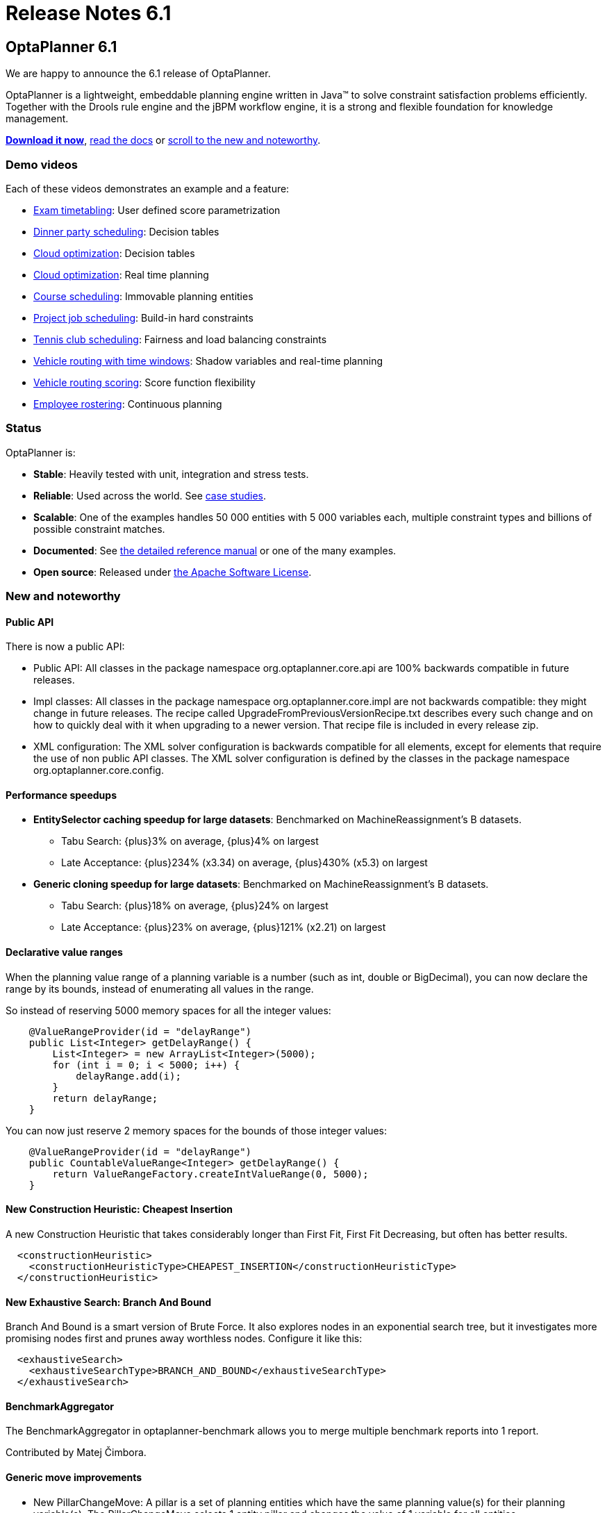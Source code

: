 = Release Notes 6.1
:awestruct-layout: base
:showtitle:

== OptaPlanner 6.1

We are happy to announce the 6.1 release of OptaPlanner.

OptaPlanner is a lightweight, embeddable planning engine written in Java™
to solve constraint satisfaction problems efficiently.
Together with the Drools rule engine and the jBPM workflow engine,
it is a strong and flexible foundation for knowledge management.

*link:../../download/download.html#NonFinalReleases[Download it now]*, link:../../learn/documentation.html#NonFinalReleases[read the docs]
or link:#NewAndNoteWorthy[scroll to the new and noteworthy].

=== Demo videos

Each of these videos demonstrates an example and a feature:

* http://www.youtube.com/watch?v=u_bl6E7aiNY&list=PLJY69IMbAdq0uKPnjtWXZ2x7KE1eWg3ns[Exam timetabling]: User defined score parametrization
* http://www.youtube.com/watch?v=L98J6HhSCXQ&list=PLJY69IMbAdq0uKPnjtWXZ2x7KE1eWg3ns[Dinner party scheduling]: Decision tables
* http://www.youtube.com/watch?v=K084NKRZqkg&list=PLJY69IMbAdq0uKPnjtWXZ2x7KE1eWg3ns[Cloud optimization]: Decision tables
* http://www.youtube.com/watch?v=xhCtuM-Hiic&list=PLJY69IMbAdq0uKPnjtWXZ2x7KE1eWg3ns[Cloud optimization]: Real time planning
* http://www.youtube.com/watch?v=4meWIhPRVn8&list=PLJY69IMbAdq0uKPnjtWXZ2x7KE1eWg3ns[Course scheduling]: Immovable planning entities
* http://www.youtube.com/watch?v=_2zweB9JD7c&list=PLJY69IMbAdq0uKPnjtWXZ2x7KE1eWg3ns[Project job scheduling]: Build-in hard constraints
* http://www.youtube.com/watch?v=IB2CxfLhHG4&list=PLJY69IMbAdq0uKPnjtWXZ2x7KE1eWg3ns[Tennis club scheduling]: Fairness and load balancing constraints
* http://www.youtube.com/watch?v=BxO3UFmtAPg&list=PLJY69IMbAdq0uKPnjtWXZ2x7KE1eWg3ns[Vehicle routing with time windows]: Shadow variables and real-time planning
* http://www.youtube.com/watch?v=4hp_Qg1hFgE&list=PLJY69IMbAdq0uKPnjtWXZ2x7KE1eWg3ns[Vehicle routing scoring]: Score function flexibility
* http://www.youtube.com/watch?v=7nPagqJK3bs&list=PLJY69IMbAdq0uKPnjtWXZ2x7KE1eWg3ns[Employee rostering]: Continuous planning

=== Status

OptaPlanner is:

* *Stable*: Heavily tested with unit, integration and stress tests.
* *Reliable*: Used across the world. See link:../../learn/testimonialsAndCaseStudies.html[case studies].
* *Scalable*: One of the examples handles 50 000 entities with 5 000 variables each, multiple constraint types and billions of possible constraint matches.
* *Documented*: See link:../../learn/documentation.html[the detailed reference manual] or one of the many examples.
* *Open source*: Released under link:../../code/license.html[the Apache Software License].

[[NewAndNoteWorthy]]
=== New and noteworthy

==== Public API

There is now a public API:

* Public API: All classes in the package namespace +org.optaplanner.core.api+ are 100% backwards compatible in future releases.

* Impl classes: All classes in the package namespace +org.optaplanner.core.impl+ are not backwards compatible: they might change in future releases.
The recipe called +UpgradeFromPreviousVersionRecipe.txt+ describes every such change and on how to quickly deal with it
when upgrading to a newer version. That recipe file is included in every release zip.

* XML configuration: The XML solver configuration is backwards compatible for all elements,
except for elements that require the use of non public API classes.
The XML solver configuration is defined by the classes in the package namespace +org.optaplanner.core.config+.

==== Performance speedups

* *EntitySelector caching speedup for large datasets*: Benchmarked on MachineReassignment's B datasets.
** Tabu Search: +{plus}3%+ on average, +{plus}4%+ on largest
** Late Acceptance: +{plus}234%+ (+x3.34+) on average, +{plus}430%+ (+x5.3+) on largest
* *Generic cloning speedup for large datasets*: Benchmarked on MachineReassignment's B datasets.
** Tabu Search: +{plus}18%+ on average, +{plus}24%+ on largest
** Late Acceptance: +{plus}23%+ on average, +{plus}121%+ (+x2.21+) on largest

==== Declarative value ranges

When the planning value range of a planning variable is a number (such as +int+, +double+ or +BigDecimal+),
you can now declare the range by its bounds, instead of enumerating all values in the range.

So instead of reserving 5000 memory spaces for all the integer values:

[source,java]
----
    @ValueRangeProvider(id = "delayRange")
    public List<Integer> getDelayRange() {
        List<Integer> = new ArrayList<Integer>(5000);
        for (int i = 0; i < 5000; i++) {
            delayRange.add(i);
        }
        return delayRange;
    }
----

You can now just reserve 2 memory spaces for the bounds of those integer values:

[source,java]
----
    @ValueRangeProvider(id = "delayRange")
    public CountableValueRange<Integer> getDelayRange() {
        return ValueRangeFactory.createIntValueRange(0, 5000);
    }
----

==== New Construction Heuristic: Cheapest Insertion

A new Construction Heuristic that takes considerably longer than First Fit, First Fit Decreasing,
but often has better results.

[source,java]
----
  <constructionHeuristic>
    <constructionHeuristicType>CHEAPEST_INSERTION</constructionHeuristicType>
  </constructionHeuristic>
----

==== New Exhaustive Search: Branch And Bound

Branch And Bound is a smart version of Brute Force.
It also explores nodes in an exponential search tree,
but it investigates more promising nodes first and prunes away worthless nodes.
Configure it like this:

[source,java]
----
  <exhaustiveSearch>
    <exhaustiveSearchType>BRANCH_AND_BOUND</exhaustiveSearchType>
  </exhaustiveSearch>
----

==== BenchmarkAggregator

The BenchmarkAggregator in optaplanner-benchmark allows you to merge multiple benchmark reports into 1 report.

Contributed by Matej Čimbora.

==== Generic move improvements

* New +PillarChangeMove+:
A pillar is a set of planning entities which have the same planning value(s) for their planning variable(s).
The PillarChangeMove selects 1 entity pillar and changes the value of 1 variable for all entities.
* The pillar moves can now select subPillars too.

==== Other improvements

* The Manners2009 example has been cleaned up and renamed to the Dinner Party example.
* *Decision Table* example: the Dinner Party example now demonstrates how to use a Drools Decision Table (an XLS file) to allow users to define score rules.
* New *BestScoreFeasibleTermination*: terminates when the best score is feasible. Contributed by Matej Čimbora.
* Real-time planning improvements, such as a daemon mode.
